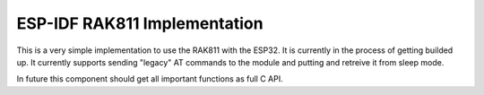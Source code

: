 ESP-IDF RAK811 Implementation
====================

This is a very simple implementation to use the RAK811 with the ESP32. It is currently in the process of getting builded up. It currently supports sending "legacy" AT commands to the module and putting and retreive it from sleep mode.

In future this component should get all important functions as full C API.


